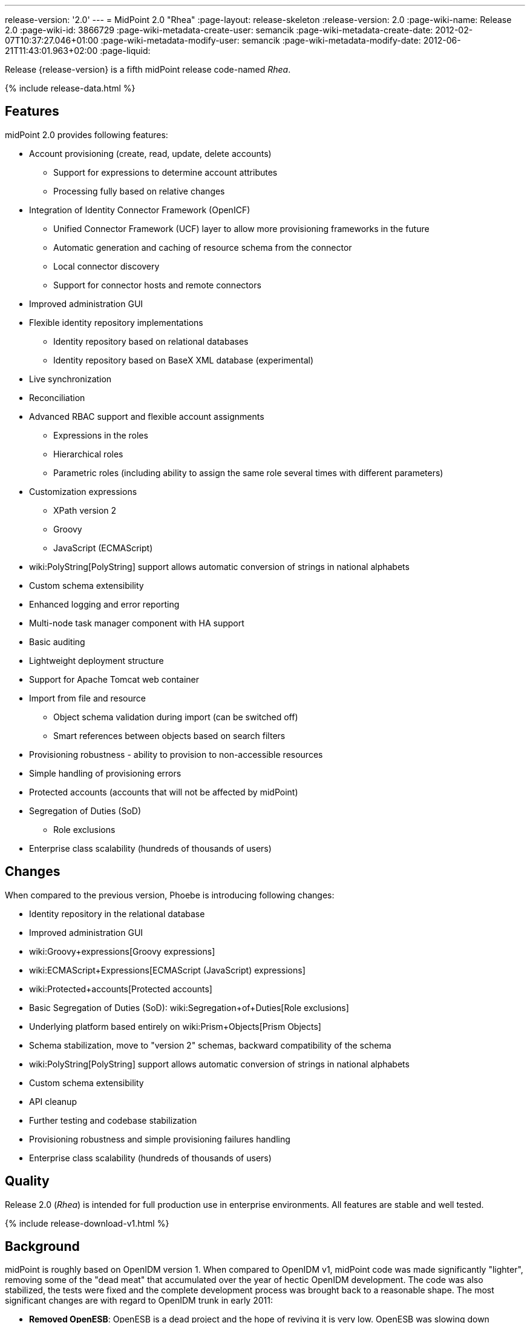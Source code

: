 ---
release-version: '2.0'
---
= MidPoint 2.0 "Rhea"
:page-layout: release-skeleton
:release-version: 2.0
:page-wiki-name: Release 2.0
:page-wiki-id: 3866729
:page-wiki-metadata-create-user: semancik
:page-wiki-metadata-create-date: 2012-02-07T10:37:27.046+01:00
:page-wiki-metadata-modify-user: semancik
:page-wiki-metadata-modify-date: 2012-06-21T11:43:01.963+02:00
:page-liquid:

Release {release-version} is a fifth midPoint release code-named _Rhea_.

++++
{% include release-data.html %}
++++
== Features

midPoint 2.0 provides following features:

* Account provisioning (create, read, update, delete accounts)


** Support for expressions to determine account attributes

** Processing fully based on relative changes



* Integration of Identity Connector Framework (OpenICF)


** Unified Connector Framework (UCF) layer to allow more provisioning frameworks in the future

** Automatic generation and caching of resource schema from the connector

** Local connector discovery

** Support for connector hosts and remote connectors



* Improved administration GUI

* Flexible identity repository implementations


** Identity repository based on relational databases

** Identity repository based on BaseX XML database (experimental)



* Live synchronization

* Reconciliation

* Advanced RBAC support and flexible account assignments


** Expressions in the roles

** Hierarchical roles

** Parametric roles (including ability to assign the same role several times with different parameters)



* Customization expressions


** XPath version 2

** Groovy

** JavaScript (ECMAScript)



* wiki:PolyString[PolyString] support allows automatic conversion of strings in national alphabets

* Custom schema extensibility

* Enhanced logging and error reporting

* Multi-node task manager component with HA support

* Basic auditing

* Lightweight deployment structure

* Support for Apache Tomcat web container

* Import from file and resource


** Object schema validation during import (can be switched off)

** Smart references between objects based on search filters



* Provisioning robustness - ability to provision to non-accessible resources

* Simple handling of provisioning errors

* Protected accounts (accounts that will not be affected by midPoint)

* Segregation of Duties (SoD)


** Role exclusions

* Enterprise class scalability (hundreds of thousands of users)


== Changes

When compared to the previous version, Phoebe is introducing following changes:

* Identity repository in the relational database

* Improved administration GUI

* wiki:Groovy+expressions[Groovy expressions]

* wiki:ECMAScript+Expressions[ECMAScript (JavaScript) expressions]

* wiki:Protected+accounts[Protected accounts]

* Basic Segregation of Duties (SoD): wiki:Segregation+of+Duties[Role exclusions]

* Underlying platform based entirely on wiki:Prism+Objects[Prism Objects]

* Schema stabilization, move to "version 2" schemas, backward compatibility of the schema

* wiki:PolyString[PolyString] support allows automatic conversion of strings in national alphabets

* Custom schema extensibility

* API cleanup

* Further testing and codebase stabilization

* Provisioning robustness and simple provisioning failures handling

* Enterprise class scalability (hundreds of thousands of users)


== Quality

Release 2.0 (_Rhea_) is intended for full production use in enterprise environments.
All features are stable and well tested.


++++
{% include release-download-v1.html %}
++++

== Background

midPoint is roughly based on OpenIDM version 1. When compared to OpenIDM v1, midPoint code was made significantly "lighter", removing some of the "dead meat" that accumulated over the year of hectic OpenIDM development.
The code was also stabilized, the tests were fixed and the complete development process was brought back to a reasonable shape.
The most significant changes are with regard to OpenIDM trunk in early 2011:

* *Removed OpenESB*: OpenESB is a dead project and the hope of reviving it is very low.
OpenESB was slowing down OpenIDM development from the very beginning.
This does not mean that midPoint cannot be used in "ESB" environment.
Just the approach was changed to decouple these technologies.
midPoint is provided in a for of simple Java web application (WAR) based on Spring.

* *Removed Glassfish dependency*: midPoint is no longer dependent on a specific application server.
The primary development and testing platform is now Apache Tomcat.

* *Simplified build*: The build system was completely revamped.
The new build system is much simpler and based on a "pure" maven without any hacks.

* *Fixed unit tests*: The unit tests were reviewed, deprecated unit tests were removed and the tests that are still needed were fixed.
The tests would deserve better cleanup, but they are all passing now.
And that's how it shall remain from this point on.

* *Architecture update*: New wiki was created with an up-to-date information on current midPoint implementation and also the design.
The UML models were updated as well, removing unnecessary components exactly as it happened in the code.

* *Refactoring of vital components*: IDM Model, provisioning and repository were significantly refactored for a better code structure and improved readability.

* *Improved GUI*: The GUI has been improved for usability.

* *Error reporting*: Errors are displayed more sophisticated composite result GUI.

* *Logging*: Logging subsystem was switched to logback, has support for MDC-based subsystem marking, the log messages were cleaned up.

* *Resource Schema*: Resource schema is automatically generated.

* *Connector and Connector Host*: Connectors are described by repository objects, including generated connector schema.
Connector hosts are supported.

* *Relative change model*

* *Auditing*

* *RBAC*

* *RDB repository*: Support for efficient identity repository based on relational database

* *Improved administration GUI*

For the full project background see the wiki:midPoint+History[midPoint History] page.


== Known Issues

. GUI does not support account assignments (link:https://jira.evolveum.com/browse/MID-736[https://jira.evolveum.com/browse/MID-736])

. Automatic re-creation of accidentally deleted account does not work yet (link:https://jira.evolveum.com/browse/MID-783[https://jira.evolveum.com/browse/MID-783])

. Combining direct account management with assignments may cause problems on resource that do not tolerate duplicate attribute values (link:https://jira.evolveum.com/browse/MID-784[https://jira.evolveum.com/browse/MID-784])

. Removing a role that is assigned multiple times does too much (link:https://jira.evolveum.com/browse/MID-785[https://jira.evolveum.com/browse/MID-785])

. Protected accounts seems not to work in reconciliation (link:https://jira.evolveum.com/browse/MID-786[https://jira.evolveum.com/browse/MID-786])

. "Name" field in user form is not shown as mandatory (link:https://jira.evolveum.com/browse/MID-789[https://jira.evolveum.com/browse/MID-789])


=== Change secret key in keystore

To generate new secret key (with different key size), you have to proceed through this steps:

. shudtown midpoint

. find JCEKS keystore in midpoint.home (by default it's keystore.jceks, but file name can be different)

. generate new key +
`keytool -genseckey -alias <SOME_ALIAS> -keystore <KEYSTORE_FILENAME> -storetype jceks -keyalg AES -keysize <KEY_SIZE>` +

Supported key sizes are: 128 (doesn't require JCE), 192 and 256 (JCE required)

. change configuration in config.xml in midpoint.home +
`<encryptionKeyAlias>default</encryptionKeyAlias>` change 'default' to <SOME\_ALIAS>

. add/edit <xmlCipher></xmlCipher> in <keystore> element.
You can use smaller cipher key size for encryption.
For: +

AES\_128 use "http://www.w3.org/2001/04/xmlenc#aes128-cbc" +

AES\_256 use "http://www.w3.org/2001/04/xmlenc#aes256-cbc" +

AES\_192 use "http://www.w3.org/2001/04/xmlenc#aes192-cbc" +

without quotation.
This element is optional, if it doesn't exist AES\_128 is used.

. From now every encryption operation uses new key, for decryption old key is used.